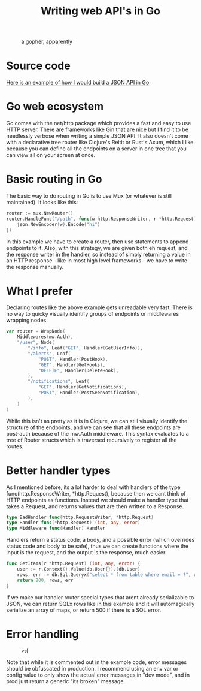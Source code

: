 #+title: Writing web API's in Go

#+CAPTION: a gopher, apparently
[[https:/images/golang.png]]

* Source code
[[https://github.com/garlic0x1/example-app][Here is an example of how I would build a JSON API in Go]]
* Go web ecosystem
Go comes with the net/http package which provides a fast and easy to use HTTP server.  There are frameworks like Gin that are nice but I find it to be needlessly verbose when writing a simple JSON API.  It also doesn't come with a declarative tree router like Clojure's Reitit or Rust's Axum, which I like because you can define all the endpoints on a server in one tree that you can view all on your screen at once.
* Basic routing in Go
The basic way to do routing in Go is to use Mux (or whatever is still maintained).  It looks like this:
#+begin_src go
router := mux.NewRouter()
router.HandleFunc("/path", func(w http.ResponseWriter, r *http.Request) {
	json.NewEncoder(w).Encode("hi")
})
#+end_src
In this example we have to create a router, then use statements to append endpoints to it.  Also, with this strategy, we are given both eh request, and the response writer in the handler, so instead of simply returning a value in an HTTP response - like in most high level frameworks - we have to write the response manually.
* What I prefer
Declaring routes like the above example gets unreadable very fast.  There is no way to quicky visually identify groups of endpoints or middlewares wrapping nodes.
#+begin_src go
var router = WrapNode(
	Middlewares(mw.Auth),
	"/user", Node(
		"/info", Leaf("GET", Handler(GetUserInfo)),
		"/alerts", Leaf(
			"POST", Handler(PostHook),
			"GET", Handler(GetHooks),
			"DELETE", Handler(DeleteHook),
		),
		"/notifications", Leaf(
			"GET", Handler(GetNotifications),
			"POST", Handler(PostSeenNotification),
		),
	)
)
#+end_src

While this isn't as pretty as it is in Clojure, we can still visually identify the structure of the endpoints, and we can see that all these endpoints are post-auth because of the mw.Auth middleware.  This syntax evaluates to a tree of Router structs which is traversed recursively to register all the routes.
* Better handler types
As I mentioned before, its a lot harder to deal with handlers of the type func(http.ResponseWriter, *http.Request), because then we cant think of HTTP endpoints as functions.  Instead we should make a handler type that takes a Request, and returns values that are then written to a Response.

#+begin_src go
type BadHandler func(http.RequestWriter, *http.Request)
type Handler func(*http.Request) (int, any, error)
type Middleware func(Handler) Handler
#+end_src

Handlers return a status code, a body, and a possible error (which overrides status code and body to be safe), thus we can create functions where the input is the request, and the output is the response, much easier.

#+begin_src go
func GetItems(r *http.Request) (int, any, error) {
	user := r.Context().Value(db.User{}).(db.User)
	rows, err := db.Sql.Queryx("select * from table where email = ?", user.Email)
	return 200, rows, err
}
#+end_src

If we make our handler router special types that arent already serializable to JSON, we can return SQLx rows like in this example and it will automagically serialize an array of maps, or return 500 if there is a SQL error.
* Error handling
#+CAPTION: >:(
[[https:/images/errors.png]]


Note that while it is commented out in the example code, error messages should be obfuscated in production.  I recommend using an env var or config value to only show the actual error messages in "dev mode", and in prod just return a generic "its broken" message.
